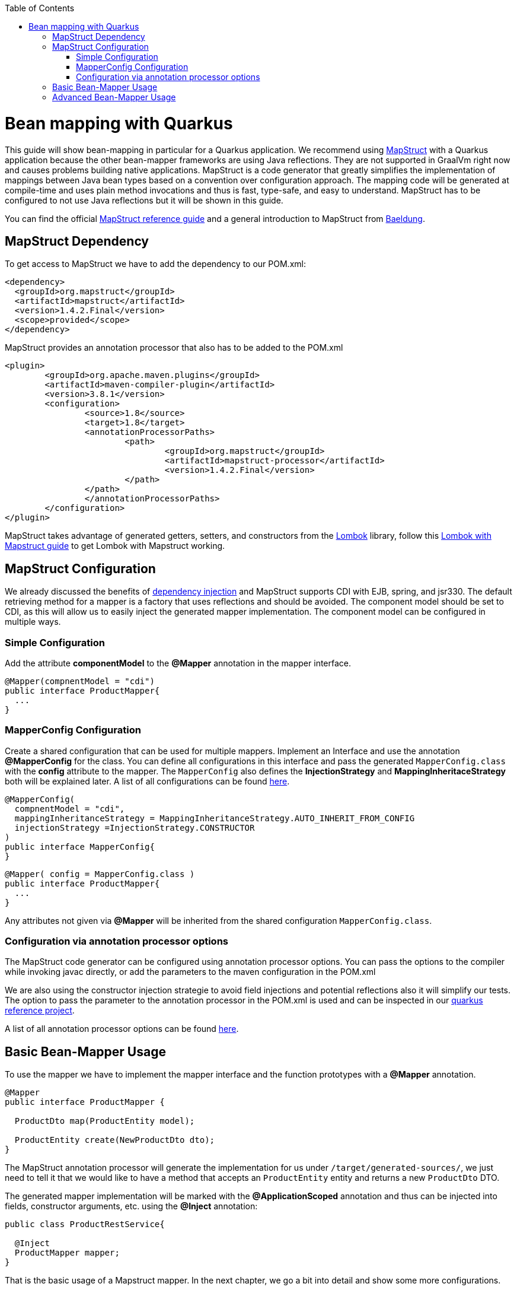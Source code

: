 :toc: macro
toc::[]

= Bean mapping with Quarkus

This guide will show bean-mapping in particular for a Quarkus application. We recommend using https://mapstruct.org/[MapStruct] with a Quarkus application because the other bean-mapper frameworks are using Java reflections. They are not supported in GraalVm right now and causes problems building native applications. MapStruct is a code generator that greatly simplifies the implementation of mappings between Java bean types based on a convention over configuration approach. The mapping code will be generated at compile-time and uses plain method invocations and thus is fast, type-safe, and easy to understand. MapStruct has to be configured to not use Java reflections but it will be shown in this guide.

You can find the official
https://mapstruct.org/documentation/stable/reference/pdf/mapstruct-reference-guide.pdf[MapStruct reference guide] and a general introduction to MapStruct from https://www.baeldung.com/mapstruct[Baeldung].

== MapStruct Dependency 
To get access to MapStruct we have to add the dependency to our POM.xml:

[source, xml]
----
<dependency>
  <groupId>org.mapstruct</groupId>
  <artifactId>mapstruct</artifactId>
  <version>1.4.2.Final</version>
  <scope>provided</scope>
</dependency>
----

MapStruct provides an annotation processor that also has to be added to the POM.xml 
[source, xml]
----
<plugin>
	<groupId>org.apache.maven.plugins</groupId>
	<artifactId>maven-compiler-plugin</artifactId>
	<version>3.8.1</version>
	<configuration>
		<source>1.8</source>
		<target>1.8</target>
		<annotationProcessorPaths>
			<path>
				<groupId>org.mapstruct</groupId>
				<artifactId>mapstruct-processor</artifactId>
				<version>1.4.2.Final</version>
			</path>
		</path>
		</annotationProcessorPaths>
	</configuration>
</plugin>
----

MapStruct takes advantage of generated getters, setters, and constructors from the https://projectlombok.org/[Lombok] library, follow this link:../guide-lombok.asciidoc#lombok-with-mapstruct[Lombok with Mapstruct guide] to get Lombok with Mapstruct working.  


== MapStruct Configuration

We already discussed the benefits of https://github.com/devonfw/devon4j/blob/master/documentation/guide-dependency-injection.asciidoc#dependency-injection[dependency injection] and MapStruct supports CDI with EJB, spring, and jsr330. The default retrieving method for a mapper is a factory that uses reflections and should be avoided. The component model should be set to CDI, as this will allow us to easily inject the generated mapper implementation. The component model can be configured in multiple ways.

=== Simple Configuration
Add the attribute *componentModel* to the *@Mapper* annotation in the mapper interface.
[source, java]
----
@Mapper(compnentModel = "cdi")
public interface ProductMapper{
  ... 
}
----

=== MapperConfig Configuration
Create a shared configuration that can be used for multiple mappers. Implement an Interface and use the annotation *@MapperConfig* for the class. You can define all configurations in this interface and pass the generated `MapperConfig.class` with the *config* attribute to the mapper. The `MapperConfig` also defines the *InjectionStrategy* and *MappingInheritaceStrategy* both will be explained later.
A list of all configurations can be found https://mapstruct.org/documentation/stable/api/org/mapstruct/MapperConfig.html[here].
[source, java]
----
@MapperConfig(
  compnentModel = "cdi",
  mappingInheritanceStrategy = MappingInheritanceStrategy.AUTO_INHERIT_FROM_CONFIG
  injectionStrategy =InjectionStrategy.CONSTRUCTOR
)
public interface MapperConfig{
}
----

[source, java]
----
@Mapper( config = MapperConfig.class )
public interface ProductMapper{
  ...
}
----
Any attributes not given via *@Mapper* will be inherited from the shared configuration `MapperConfig.class`.

=== Configuration via annotation processor options
The MapStruct code generator can be configured using annotation processor options.
You can pass the options to the compiler while invoking javac directly, or add the parameters to the maven configuration in the POM.xml

We are also using the constructor injection strategie to avoid field injections and potential reflections also it will simplify our tests.
The option to pass the parameter to the annotation processor in the POM.xml is used and can be inspected in our https://github.com/devonfw-sample/devon4quarkus-reference/blob/master/pom.xml#L220-L228[quarkus reference project].

A list of all annotation processor options can be found https://mapstruct.org/documentation/dev/reference/html/#configuration-options[here]. 



== Basic Bean-Mapper Usage

To use the mapper we have to implement the mapper interface and the function prototypes with a *@Mapper* annotation.
[source, java]
----
@Mapper
public interface ProductMapper {

  ProductDto map(ProductEntity model);

  ProductEntity create(NewProductDto dto);
}
----
The MapStruct annotation processor will generate the implementation for us under `/target/generated-sources/`, we just need to tell it that we would like to have a method that accepts an `ProductEntity` entity and returns a new `ProductDto` DTO. 


The generated mapper implementation will be marked with the *@ApplicationScoped* annotation and thus can be injected into fields, constructor arguments, etc. using the *@Inject* annotation: 

[source, java]
----
public class ProductRestService{
  
  @Inject
  ProductMapper mapper;
}
----

That is the basic usage of a Mapstruct mapper. In the next chapter, we go a bit into detail and show some more configurations. 


== Advanced Bean-Mapper Usage

Let´s assume our `Product` entity and the `ProductDto` has some different named property that should be mapped. Add a mapping annotation to map the property *type* from `Product` to *kind* from `ProductDto`. We define the source name of the property and the target name.
[source, java]
----
@Mapper
public interface ProductMapper {
  @Mapping(target = "kind", source = "type")
  ProductDto map(ProductEntity entity);

  @InheritInverseConfiguration(name = "map" )
  ProductEntity create(ProductDto dto);
}
----
For bi-directional mappings, we can indicate that a method shall inherit the inverse configuration of the corresponding method with the *@InheritInverseConfiguration*. You can omit the name parameter if the result type of method A is the same as the
single-source type of method B and if the single-source type of A is the same as the result type of B. If multiple applies the attribute name is needed. Specific mappings from the inversed method can (optionally) be overridden, ignored, and set to constants or expressions. 

The mappingInheritanceStrategy can be defined as showed in <<MapStruct Configuration>> the existing options can be found https://mapstruct.org/documentation/dev/reference/html/#shared-configurations[here].


Not always a mapped attribute has the same type in the source and target objects. For instance, an attribute may be of type `int` in the source bean but of type `Long` in the target bean.

Another example are references to other objects which should be mapped to the corresponding types in the target model. E.g. the class `ZooEnclosure` might have a property *inhabitant* of the type `Animal` which needs to be converted into an `AnimalDto` object when mapping a `ZooEclosure` object. For these cases, it's useful to understand how Mapstruct is https://mapstruct.org/documentation/dev/reference/html/#datatype-conversions[converting the data types] and should be read. 

Also, the Chapter for https://mapstruct.org/documentation/dev/reference/html/#controlling-nested-bean-mappings[nested bean mappings] will help to configure MapStruct to map arbitrary deep object graphs.

You can study running MapStruct implementation examples given by https://github.com/mapstruct/mapstruct-examples[MapStruct] or in our https://github.com/devonfw-sample/devon4quarkus-reference[Quarkus reference project]




